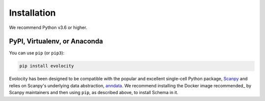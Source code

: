 Installation
============

We recommend Python v3.6 or higher.

PyPI, Virtualenv, or Anaconda
~~~~~~~~~~~~~~~~~~~~~~~~~~~~~

You can use ``pip`` (or ``pip3``):

.. code-block:: bash

    pip install evolocity

Evolocity has been designed to be compatible with the popular and excellent single-cell Python package, Scanpy_ and relies on Scanpy's underlying data abstraction, anndata_.
We recommend installing the Docker image recommended_ by Scanpy maintainers and then using ``pip``, as described above, to install Schema in it.


.. _Scanpy: http://scanpy.readthedocs.io

.. _anndata: https://anndata.readthedocs.io
